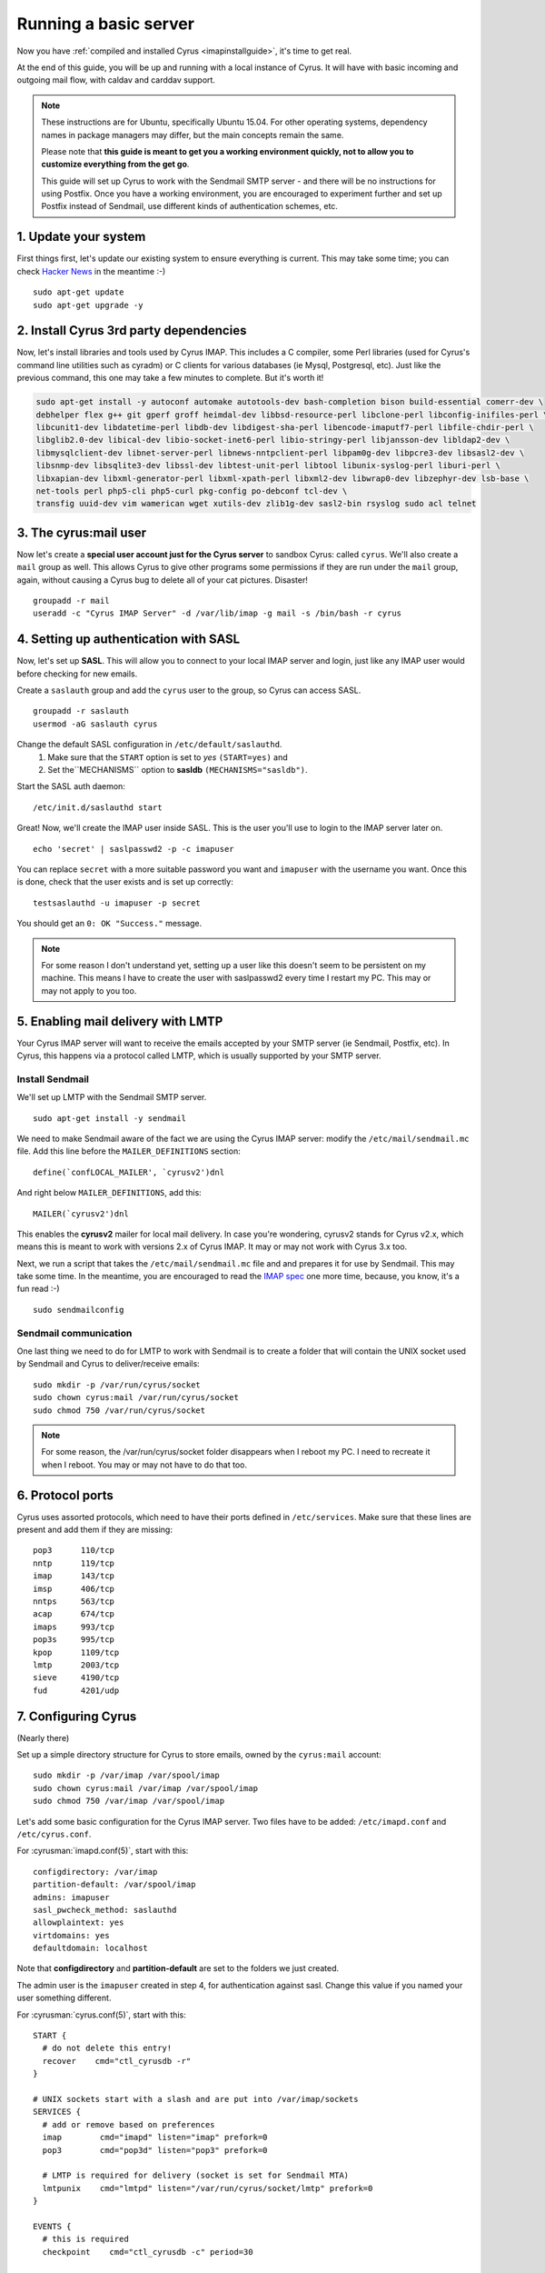 .. _basicserver:

======================
Running a basic server
======================

Now you have :ref:`compiled and installed Cyrus <imapinstallguide>`, it's time to get real.

At the end of this guide, you will be up and running with a local instance of Cyrus. It will have with basic incoming and outgoing mail flow, with caldav and carddav support.

.. todo::
    Bron says: I don't care if it's a docker image with everything else and a checkout of a point in time, but it would be great to have everyone with a "real" environment that you can run a Cyrus master build in and actually use as an email / caldav / carddav server with all the bits and pieces.

.. note::
    These instructions are for Ubuntu, specifically Ubuntu 15.04. For other operating systems, dependency names in package managers may differ, but the main concepts remain the same.

    Please note that **this guide is meant to get you a working environment quickly, not to allow you to customize everything from the get go**.

    This guide will set up Cyrus to work with the Sendmail SMTP server - and there will be no instructions for using Postfix. Once you have a working environment, you are encouraged to experiment further and set up Postfix instead of Sendmail, use different kinds of authentication schemes, etc.


1. Update your system
----------------------

First things first, let's update our existing system to ensure everything is current. This may take some time; you can check `Hacker News`_ in the meantime :-)

::

    sudo apt-get update
    sudo apt-get upgrade -y

.. _Hacker News: https://news.ycombinator.com/

2. Install Cyrus 3rd party dependencies
---------------------------------------

Now, let's install libraries and tools used by Cyrus IMAP. This includes a C compiler, some Perl libraries (used for Cyrus's command line utilities such as cyradm) or C clients for various databases (ie Mysql, Postgresql, etc). Just like the previous command, this one may take a few minutes to complete. But it's worth it!

.. code-block:: bash

    sudo apt-get install -y autoconf automake autotools-dev bash-completion bison build-essential comerr-dev \
    debhelper flex g++ git gperf groff heimdal-dev libbsd-resource-perl libclone-perl libconfig-inifiles-perl \
    libcunit1-dev libdatetime-perl libdb-dev libdigest-sha-perl libencode-imaputf7-perl libfile-chdir-perl \
    libglib2.0-dev libical-dev libio-socket-inet6-perl libio-stringy-perl libjansson-dev libldap2-dev \
    libmysqlclient-dev libnet-server-perl libnews-nntpclient-perl libpam0g-dev libpcre3-dev libsasl2-dev \
    libsnmp-dev libsqlite3-dev libssl-dev libtest-unit-perl libtool libunix-syslog-perl liburi-perl \
    libxapian-dev libxml-generator-perl libxml-xpath-perl libxml2-dev libwrap0-dev libzephyr-dev lsb-base \
    net-tools perl php5-cli php5-curl pkg-config po-debconf tcl-dev \
    transfig uuid-dev vim wamerican wget xutils-dev zlib1g-dev sasl2-bin rsyslog sudo acl telnet


3. The cyrus:mail user
----------------------

Now let's create a **special user account just for the Cyrus server** to sandbox Cyrus: called ``cyrus``. We'll also create a ``mail`` group as well. This allows Cyrus to give other programs some permissions if they are run under the ``mail`` group, again, without causing a Cyrus bug to delete all of your cat pictures. Disaster!

::

    groupadd -r mail
    useradd -c "Cyrus IMAP Server" -d /var/lib/imap -g mail -s /bin/bash -r cyrus

4. Setting up authentication with SASL
--------------------------------------

Now, let's set up **SASL**. This will allow you to connect to your local IMAP server and login, just like any IMAP user would before checking for new emails.

Create a ``saslauth`` group and add the ``cyrus`` user to the group, so Cyrus can access SASL.

::

    groupadd -r saslauth
    usermod -aG saslauth cyrus

Change the default SASL configuration in ``/etc/default/saslauthd``.
    1. Make sure that the ``START`` option is set to *yes* ``(START=yes)`` and
    2. Set the``MECHANISMS`` option to **sasldb** ``(MECHANISMS="sasldb")``.

Start the SASL auth daemon:

::

    /etc/init.d/saslauthd start

Great! Now, we'll create the IMAP user inside SASL. This is the user you'll use to login to the IMAP server later on.

::

    echo 'secret' | saslpasswd2 -p -c imapuser

You can replace ``secret`` with a more suitable password you want and ``imapuser`` with the username you want. Once this is done, check that the user exists and is set up correctly:

::

    testsaslauthd -u imapuser -p secret

You should get an ``0: OK "Success."`` message.

.. note::
    For some reason I don't understand yet, setting up a user like this doesn't seem to be persistent on my machine. This means I have to create the user with saslpasswd2 every time I restart my PC. This may or may not apply to you too.


5. Enabling mail delivery with LMTP
-----------------------------------

Your Cyrus IMAP server will want to receive the emails accepted by your SMTP server (ie Sendmail, Postfix, etc). In Cyrus, this happens via a protocol called LMTP, which is usually supported by your SMTP server.

Install Sendmail
################

We'll set up LMTP with the Sendmail SMTP server.

::

    sudo apt-get install -y sendmail

We need to make Sendmail aware of the fact we are using the Cyrus IMAP server: modify the ``/etc/mail/sendmail.mc`` file. Add this line before the ``MAILER_DEFINITIONS`` section:

::

    define(`confLOCAL_MAILER', `cyrusv2')dnl

And right below ``MAILER_DEFINITIONS``, add this:

::

    MAILER(`cyrusv2')dnl

This enables the **cyrusv2** mailer for local mail delivery. In case you're wondering, cyrusv2 stands for Cyrus v2.x, which means this is meant to work with versions 2.x of Cyrus IMAP. It may or may not work with Cyrus 3.x too.

Next, we run a script that takes the ``/etc/mail/sendmail.mc`` file and and prepares it for use by Sendmail. This may take some time. In the meantime, you are encouraged to read the `IMAP spec`_ one more time, because, you know, it's a fun read :-)

::

    sudo sendmailconfig

Sendmail communication
######################

One last thing we need to do for LMTP to work with Sendmail is to create a folder that will contain the UNIX socket used by Sendmail and Cyrus to deliver/receive emails:

::

    sudo mkdir -p /var/run/cyrus/socket
    sudo chown cyrus:mail /var/run/cyrus/socket
    sudo chmod 750 /var/run/cyrus/socket

.. note::
    For some reason, the /var/run/cyrus/socket folder disappears when I reboot my PC. I need to recreate it when I reboot. You may or may not have to do that too.

.. _IMAP spec: http://tools.ietf.org/html/rfc3501

6. Protocol ports
-----------------
Cyrus uses assorted protocols, which need to have their ports defined in ``/etc/services``. Make sure that these lines are present and add them if they are missing:

::

    pop3      110/tcp
    nntp      119/tcp
    imap      143/tcp
    imsp      406/tcp
    nntps     563/tcp
    acap      674/tcp
    imaps     993/tcp
    pop3s     995/tcp
    kpop      1109/tcp
    lmtp      2003/tcp
    sieve     4190/tcp
    fud       4201/udp

7. Configuring Cyrus
--------------------

(Nearly there)

Set up a simple directory structure for Cyrus to store emails, owned by the ``cyrus:mail`` account:

::

    sudo mkdir -p /var/imap /var/spool/imap
    sudo chown cyrus:mail /var/imap /var/spool/imap
    sudo chmod 750 /var/imap /var/spool/imap


Let's add some basic configuration for the Cyrus IMAP server. Two files have to be added: ``/etc/imapd.conf`` and ``/etc/cyrus.conf``.

For :cyrusman:`imapd.conf(5)`, start with this:

::

    configdirectory: /var/imap
    partition-default: /var/spool/imap
    admins: imapuser
    sasl_pwcheck_method: saslauthd
    allowplaintext: yes
    virtdomains: yes
    defaultdomain: localhost

Note that **configdirectory** and **partition-default** are set to the folders we just created.

The admin user is the ``imapuser`` created in step 4, for authentication against sasl. Change this value if you named your user something different.

For :cyrusman:`cyrus.conf(5)`, start with this:

::

    START {
      # do not delete this entry!
      recover    cmd="ctl_cyrusdb -r"
    }

    # UNIX sockets start with a slash and are put into /var/imap/sockets
    SERVICES {
      # add or remove based on preferences
      imap        cmd="imapd" listen="imap" prefork=0
      pop3        cmd="pop3d" listen="pop3" prefork=0

      # LMTP is required for delivery (socket is set for Sendmail MTA)
      lmtpunix    cmd="lmtpd" listen="/var/run/cyrus/socket/lmtp" prefork=0
    }

    EVENTS {
      # this is required
      checkpoint    cmd="ctl_cyrusdb -c" period=30

      # this is only necessary if using duplicate delivery suppression
      delprune    cmd="ctl_deliver -E 3" at=0400

      # expire data older than 28 days
      deleteprune cmd="cyr_expire -E 4 -D 28" at=0430
      expungeprune cmd="cyr_expire -E 4 -X 28" at=0445

      # this is only necessary if caching TLS sessions
      tlsprune    cmd="tls_prune" at=0400
    }

Before you launch Cyrus for the first time, create the Cyrus directory structure: use :cyrusman:`mkimap(8)`.

::

    sudo -u cyrus ./tools/mkimap

8. Launch Cyrus
---------------

::

    sudo ./master/master -d

Check ``/var/log/syslog`` for errors so you can quickly understand potential problems.

When you're ready, you can create init scripts to start and stop your daemons. This
https://www.linux.com/learn/managing-linux-daemons-init-scripts is old, but has a good
explanation of the concepts required.

Time to cheer!

Optional: Setting up SSL certificates
-------------------------------------

Let's set up encryption with TLS. Create a TLS certificate using OpenSSL. Generate the certificate and store it in the /var/imap/server.pem file:

::

    sudo openssl req -new -x509 -nodes -out /var/imap/server.pem \
    -keyout /var/imap/server.pem -days 365 \
    -subj "/C=US/ST=Denial/L=Springfield/O=Dis/CN=localhost"

This creates a TLS certificate (`-out`) and private key (`-keyout`) in the `X.509 <https://en.wikipedia.org/wiki/X.509>`_ format (`-x509`). The certificate is set to expire in 365 days (`-days`) and has default information set up (`-subj ...`). The contents of the -subj is non-trivial and defined in `RFC 5280 <http://www.ietf.org/rfc/rfc5280.txt>`_, a brief summary is available on `stackoverflow <http://stackoverflow.com/questions/6464129/certificate-subject-x-509>`_ which is enough to decode our sample above.

Great! You should now have a file at /var/imap/server.pem. Give Cyrus access to this file:

::

    sudo chown cyrus:mail /var/imap/server.pem

Awesome! Almost done. We will now configure the Cyrus IMAP server to actually use this TLS certificate. Open your Cyrus configuration file /etc/imapd.conf and add the following to lines at the end of it:

::

    tls_server_cert: /var/imap/server.pem
    tls_server_key: /var/imap/server.pem

This tells the server where to find the TLS certificate and the key. It may seem weird to specify the same file twice, but since the file has the x509 format, the server will know what to do. Cyrus is there for you, always (unless your hard drive burns down) ! :-)

The other configuration file we have to edit is /etc/cyrus.conf. Open it up with your favorite text editor and in the **SERVICES** section, add this line:

::

    imaps        cmd="imapd" listen="imaps" prefork=0

Notice the `s` at the end of `imaps`. This says we are using TLS.

If you now restart (or start) your Cyrus server, you should have Cyrus listening on port **993** (the IMAPS port) with the **STARTTLS IMAP extension** enabled. You can check that TLS works as expected with the following command:

::

    imtest -t "" -u imapuser -a imapuser -w secret localhost

Make sure to replace `imapuser` with whatever user you set up with saslpasswd2 before, and to replace `secret` with the actual password you set for that user.

Sending a test email
--------------------

We will now send a test email to our local development environment to see if everything works as expected:

* Sendmail should accept the incoming email,
* LMTP should transmit the email to Cyrus IMAP,
* You should be able to see the email stored on your filesystem.

But first, let's create a mailbox that we will send the test email to. We'll call this test mailbox `example@localhost`.

::

    echo 'createmailbox user.example@localhost' | cyradm -u imapuser -w secret localhost

Notice how we seem to be creating a mailbox named `user.example@localhost`. In fact, Cyrus understands this to be `example@localhost`, so we're fine. As usual, adjust the password via the `-w` option to the password you set above.

If you have explicitly enabled `unixhierarchysep` in `/etc/imapd.conf`, you should replace `user.example@localhost` with `user/example@localhost`. You can read more about unixhierarchysep in :cyrusman:`imapd.conf(5)`.

Also, note that the command above might produce some weird looking output, such as:

::

    localhost> localhost>

This happens because cyradm is normally used interactively, with a prompt. We aren't using a prompt, so this output is fine and expected.

Now that the mailbox exists, we'll send it an email. We won't be using Fastmail or Yahoo Mail or Google Mail. No, no. We will use the good old telnet with raw SMTP commands. Let's do this!

First, connect to the Sendmail SMTP server:

::

    telnet localhost smtp

You should see a prompt appear:

::

    Trying ::1...
    Trying 127.0.0.1...
    Connected to localhost.
    Escape character is '^]'.
    220 ... ESMTP Sendmail ...

Now, we'll send the `SMTP commands <https://www.ietf.org/rfc/rfc2821.txt>`_ to the server. These are responsible for ordering Sendmail to store an email:

::

    EHLO localhost
    MAIL FROM:<hello@localhost>
    RCPT TO:<example@localhost>
    DATA
    Hello world!
    .
    QUIT

If you are using Sendmail as your SMTP server, you should be able to safely copy and paste this bit into the terminal before hitting your ENTER key. If not, you may want to paste these commands one by one (or make sure you enable `PIPELINING` in the SMTP config).

If you see a message like **250 2.0.0 ... Message accepted for delivery**, you did it! You should now have a file called `1.` in the `/var/spool/imap/user/example` directory, with the content of the email you sent just before.

If not, you may want to check `syslog` to see if any error messages show up and go through the previous steps again.

You should also be able to hook up a regular mail client to your shiny new mailserver and access the mailbox for example@localhost via IMAP and see the message.

Checking carddav
----------------

To be written.

Checking caldav
---------------

To be written.

----

Troubleshooting
---------------

Some common issues are explained below.

I have all kinds of weird Perl errors when running cyradm
#########################################################

The solution is to set the Perl library path right. To be honest, I was too lazy to figure out exactly which path was right, so I added this snippet to my ``~/.bashrc`` file:

::

    export PERL5LIB="$PERL5LIB:$(find path/to/cyrus/perl -type d | tr "\\n" ":")"

Just make sure to change **path/to/cyrus** to the actual path to the Cyrus source code directory. This should be something like ``/home/jack/cyrus-src/perl``.

I can't connect to the IMAP server
##################################

Make sure that the SASL auth daemon is running. You can start it with this command:

::

    /etc/init.d/saslauthd start

You can safely run this command even if you don't know whether the SASL auth daemon is already running or not.

Emails are not being delivered to Cyrus
#######################################

Make sure that you have started Sendmail, which you can do like this:

::

    /etc/init.d/sendmail start

Something is not working but I can't figure out why
###################################################

More information is almost always logged to **syslog**. Make sure you start syslog with this command before starting the Cyrus server:

::

    /etc/init.d/rsyslog start

My question isn't answered here
###############################

Join us in the :ref:`#cyrus IRC channel on Freenode <feedback>` or on the mailing lists if you need help or just want to chat about Cyrus, IMAP, donuts, etc.
